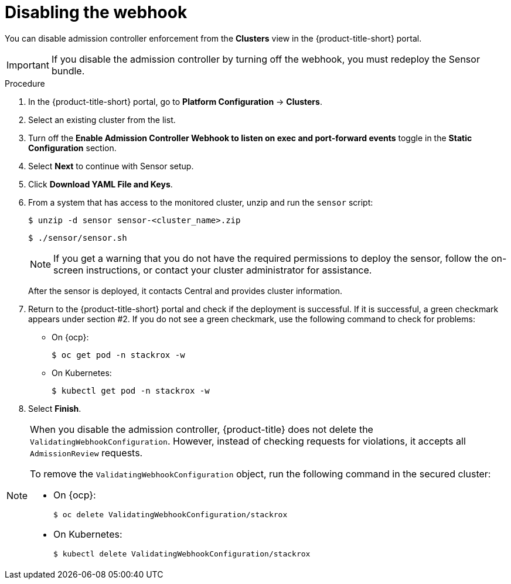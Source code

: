 // Module included in the following assemblies:
//
// * dir/filename.adoc
:_mod-docs-content-type: PROCEDURE
[id="disable-the-webhook_{context}"]
= Disabling the webhook

You can disable admission controller enforcement from the *Clusters* view in the {product-title-short} portal.

[IMPORTANT]
====
If you disable the admission controller by turning off the webhook, you must redeploy the Sensor bundle.
====

.Procedure
. In the {product-title-short} portal, go to *Platform Configuration* -> *Clusters*.
. Select an existing cluster from the list.
. Turn off the *Enable Admission Controller Webhook to listen on exec and port-forward events* toggle in the *Static Configuration* section.
. Select *Next* to continue with Sensor setup.
. Click *Download YAML File and Keys*.
. From a system that has access to the monitored cluster, unzip and run the `sensor` script:
+
[source,terminal]
----
$ unzip -d sensor sensor-<cluster_name>.zip
----
+
[source,terminal]
----
$ ./sensor/sensor.sh
----
+
[NOTE]
====
If you get a warning that you do not have the required permissions to deploy the sensor, follow the on-screen instructions, or contact your cluster administrator for assistance.
====
After the sensor is deployed, it contacts Central and provides cluster information.
. Return to the {product-title-short} portal and check if the deployment is successful.
If it is successful, a green checkmark appears under section #2.
If you do not see a green checkmark, use the following command to check for problems:
* On {ocp}:
+
[source,terminal]
----
$ oc get pod -n stackrox -w
----
* On Kubernetes:
+
[source,terminal]
----
$ kubectl get pod -n stackrox -w
----
. Select *Finish*.

[NOTE]
====
When you disable the admission controller, {product-title} does not delete the `ValidatingWebhookConfiguration`.
However, instead of checking requests for violations, it accepts all `AdmissionReview` requests.

To remove the `ValidatingWebhookConfiguration` object, run the following command in the secured cluster:

* On {ocp}:
+
[source,terminal]
----
$ oc delete ValidatingWebhookConfiguration/stackrox
----
* On Kubernetes:
+
[source,terminal]
----
$ kubectl delete ValidatingWebhookConfiguration/stackrox
----
====
